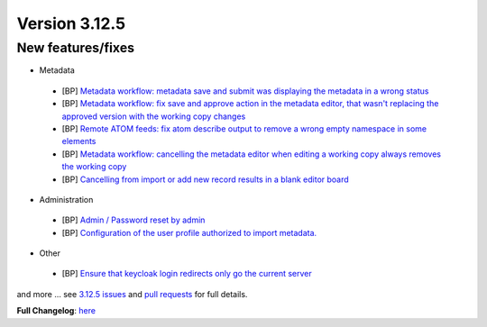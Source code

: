 .. _version-3125:

Version 3.12.5
##############

New features/fixes
------------------

* Metadata

 * [BP] `Metadata workflow: metadata save and submit was displaying the metadata in a wrong status <https://github.com/geonetwork/core-geonetwork/pull/6299>`_
 * [BP] `Metadata workflow: fix save and approve action in the metadata editor, that wasn't replacing the approved version with the working copy changes <https://github.com/geonetwork/core-geonetwork/pull/6313>`_
 * [BP] `Remote ATOM feeds: fix atom describe output to remove a wrong empty namespace in some elements <https://github.com/geonetwork/core-geonetwork/pull/6288>`_
 * [BP] `Metadata workflow: cancelling the metadata editor when editing a working copy always removes the working copy <https://github.com/geonetwork/core-geonetwork/pull/6295>`_
 * [BP] `Cancelling from import or add new record results in a blank editor board <https://github.com/geonetwork/core-geonetwork/pull/6274>`_

* Administration

 * [BP] `Admin / Password reset by admin <https://github.com/geonetwork/core-geonetwork/pull/6235>`_
 * [BP] `Configuration of the user profile authorized to import metadata. <https://github.com/geonetwork/core-geonetwork/pull/6200>`_

* Other

 * [BP] `Ensure that keycloak login redirects only go the current server <https://github.com/geonetwork/core-geonetwork/pull/6270>`_


and more ... see `3.12.5 issues <https://github.com/geonetwork/core-geonetwork/issues?q=is%3Aissue+milestone%3A3.12.5+is%3Aclosed>`_ and
`pull requests <https://github.com/geonetwork/core-geonetwork/pulls?q=milestone%3A3.12.5+is%3Aclosed+is%3Apr>`_ for full details.

**Full Changelog**: `here <https://github.com/geonetwork/core-geonetwork/compare/3.12.4...3.12.5>`_
